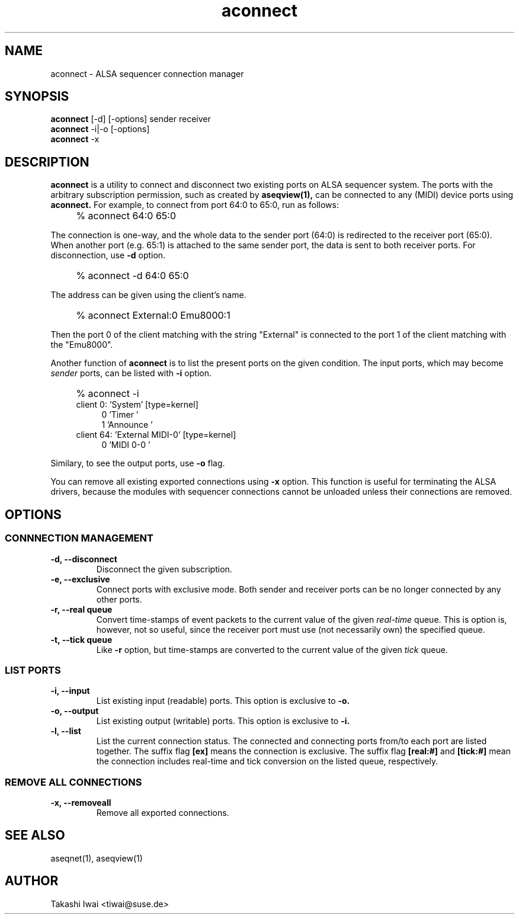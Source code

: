 .TH aconnect 1 "August 31, 2000"
.LO 1
.SH NAME
aconnect \- ALSA sequencer connection manager

.SH SYNOPSIS
.B aconnect
[\-d] [-options] sender receiver
.br
.B aconnect
\-i|-o [-options]
.br
.B aconnect
\-x

.SH DESCRIPTION
.B aconnect
is a utility to connect and disconnect two existing ports on ALSA sequencer
system.
The ports with the arbitrary subscription permission, such as created
by
.B aseqview(1),
can be connected to any (MIDI) device ports using
.B aconnect.
For example, to connect from port 64:0 to 65:0, run as follows:
.IP "" 4
% aconnect 64:0 65:0
.PP
The connection is one-way, and the whole data to the sender port (64:0)
is redirected to the receiver port (65:0).  When another port (e.g. 65:1)
is attached to the same sender port, the data is sent to both receiver
ports.
For disconnection, use
.B \-d
option.
.IP "" 4
% aconnect -d 64:0 65:0
.PP
The address can be given using the client's name.
.IP "" 4
% aconnect External:0 Emu8000:1
.PP
Then the port 0 of the client matching with the string "External" is
connected to the port 1 of the client matching with the "Emu8000".
.PP
Another function of
.B aconnect
is to list the present ports
on the given condition.
The input ports, which may become
.I sender
ports, can be listed with
.B \-i
option.
.IP "" 4
% aconnect -i
.br
client 0: 'System' [type=kernel]
.in +4
0 'Timer           '
.br
1 'Announce        '
.in -4
client 64: 'External MIDI-0' [type=kernel]
.in +4
0 'MIDI 0-0        '
.in -4
.PP
Similary, to see the output ports, use
.B \-o
flag.
.PP
You can remove all existing exported connections using
.B \-x
option.  This function is useful for terminating the ALSA drivers,
because the modules with sequencer connections cannot be unloaded
unless their connections are removed.

.SH OPTIONS
.SS CONNNECTION MANAGEMENT
.TP
.B \-d, --disconnect
Disconnect the given subscription.
.TP
.B \-e, --exclusive
Connect ports with exclusive mode.
Both sender and receiver ports can be no longer connected by any other ports.
.TP
.B \-r, --real queue
Convert time-stamps of event packets to the current value of the given
.I real-time
queue.
This is option is, however, not so useful, since
the receiver port must use (not necessarily own) the specified queue.
.TP
.B \-t, --tick queue
Like
.B -r
option, but 
time-stamps are converted to the current value of the given
.I tick
queue.

.SS LIST PORTS
.TP
.B \-i, --input
List existing input (readable) ports.
This option is exclusive to
.B \-o.
.TP
.B \-o, --output
List existing output (writable) ports.
This option is exclusive to
.B \-i.
.TP
.B \-l, --list
List the current connection status.  The connected and connecting ports
from/to each port are listed together.
The suffix flag
.B [ex]
means the connection is exclusive.
The suffix flag
.B [real:#]
and
.B [tick:#]
mean the connection includes real-time and tick conversion on the listed
queue, respectively.

.SS REMOVE ALL CONNECTIONS
.TP
.B \-x, --removeall
Remove all exported connections.

.SH "SEE ALSO"
aseqnet(1), aseqview(1)

.SH AUTHOR
Takashi Iwai <tiwai@suse.de>
